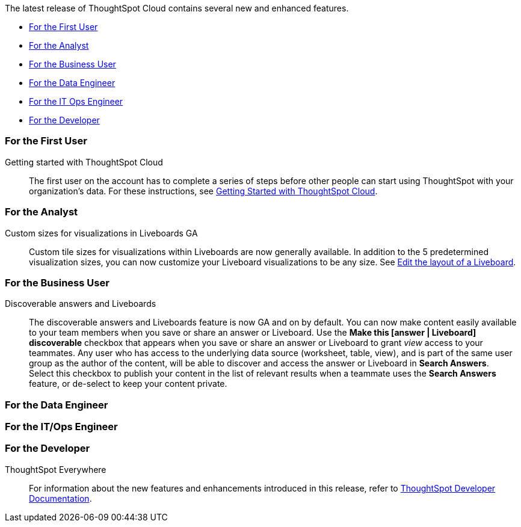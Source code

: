 The latest release of ThoughtSpot Cloud contains several new and enhanced features.

* <<8-9-0-cl-first,For the First User>>
* <<8-9-0-cl-analyst,For the Analyst>>
* <<8-9-0-cl-business-user,For the Business User>>
* <<8-9-0-cl-data-engineer,For the Data Engineer>>
* <<8-9-0-cl-it-ops-engineer,For the IT Ops Engineer>>
* <<8-9-0-cl-developer,For the Developer>>

[#8-9-0-cl-first]
=== For the First User

Getting started with ThoughtSpot Cloud::
The first user on the account has to complete a series of steps before other people can start using ThoughtSpot with your organization's data.
For these instructions, see xref:ts-cloud-getting-started.adoc[Getting Started with ThoughtSpot Cloud].

[#8-9-0-cl-analyst]
=== For the Analyst

Custom sizes for visualizations in Liveboards GA::
Custom tile sizes for visualizations within Liveboards are now generally available. In addition to the 5 predetermined visualization sizes, you can now customize your Liveboard visualizations to be any size. See xref:liveboard-layout-edit.adoc#size[Edit the layout of a Liveboard].





[#8-9-0-cl-business-user]
=== For the Business User

Discoverable answers and Liveboards:: The discoverable answers and Liveboards feature is now GA and on by default. You can now make content easily available to your team members when you save or share an answer or Liveboard. Use the *Make this [answer | Liveboard] discoverable* checkbox that appears when you save or share an answer or Liveboard to grant _view_ access to your teammates. Any user who has access to the underlying data source (worksheet, table, view), and is part of the same user group as the author of the content, will be able to  discover and access the answer or Liveboard in *Search Answers*. +
Select this checkbox to publish your content in the list of relevant results when a teammate uses the *Search Answers* feature, or de-select to keep your content private.

[#8-9-0-cl-data-engineer]
=== For the Data Engineer



[#8-9-0-cl-it-ops-engineer]
=== For the IT/Ops Engineer



[#8-9-0-cl-developer]
=== For the Developer

ThoughtSpot Everywhere:: For information about the new features and enhancements introduced in this release, refer to https://developers.thoughtspot.com/docs/?pageid=whats-new[ThoughtSpot Developer Documentation^].

